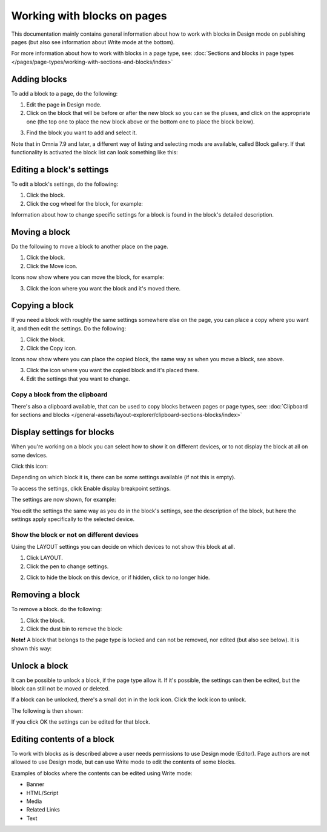 Working with blocks on pages
===============================

This documentation mainly contains general information about how to work with blocks in Design mode on publishing pages (but also see information about Write mode at the bottom).

For more information about how to work with blocks in a page type, see: :doc:`Sections and blocks in page types </pages/page-types/working-with-sections-and-blocks/index>`

Adding blocks
**************
To add a block to a page, do the following:

1. Edit the page in Design mode.
2. Click on the block that will be before or after the new block so you can se the pluses, and click on the appropriate one (the top one to place the new block above or the bottom one to place the block below).

.. image:: block-click-plus-new2.png

3. Find the block you want to add and select it.

.. image:: block-select-new.png

Note that in Omnia 7.9 and later, a different way of listing and selecting mods are available, called Block gallery. If that functionality is activated the block list can look something like this:

.. image:: block-select-block-gallery.png

Editing a block's settings
***************************
To edit a block's settings, do the following:

1. Click the block.
2. Click the cog wheel for the block, for example:

.. image:: edit-block-settings-new2.png

Information about how to change specific settings for a block is found in the block's detailed description.

Moving a block
***************
Do the following to move a block to another place on the page.

1. Click the block.
2. Click the Move icon.

.. image:: move-icon-new2-2.png

Icons now show where you can move the block, for example:

.. image:: block-can-be-moved-new2.png

3. Click the icon where you want the block and it's moved there.

Copying a block
****************
If you need a block with roughly the same settings somewhere else on the page, you can place a copy where you want it, and then edit the settings. Do the following:

1. Click the block.
2. Click the Copy icon.

.. image:: copy-icon-new-2.png

Icons now show where you can place the copied block, the same way as when you move a block, see above.

3. Click the icon where you want the copied block and it's placed there.
4. Edit the settings that you want to change.

Copy a block from the clipboard
---------------------------------------------
There's also a clipboard available, that can be used to copy blocks between pages or page types, see: :doc:`Clipboard for sections and blocks </general-assets/layout-explorer/clipboard-sections-blocks/index>`

Display settings for blocks
******************************
When you're working on a block you can select how to show it on different devices, or to not display the block at all on some devices.

Click this icon:

.. image:: device-support-new2.png

Depending on which block it is, there can be some settings available (if not this is empty).

To access the settings, click Enable display breakpoint settings.

.. image:: device-settings-edit-new2.png

The settings are now shown, for example:

.. image:: device-settings.png

You edit the settings the same way as you do in the block's settings, see the description of the block, but here the settings apply specifically to the selected device.

Show the block or not on different devices
-------------------------------------------
Using the LAYOUT settings you can decide on which devices to not show this block at all.

1. Click LAYOUT.
2. Click the pen to change settings.

.. image:: device-support-pen.png

2. Click to hide the block on this device, or if hidden, click to no longer hide.

.. image:: device-click-enable-new.png

Removing a block
*****************
To remove a block. do the following:

1. Click the block.
2. Click the dust bin to remove the block:

.. image:: block-remove-new3.png

**Note!** A block that belongs to the page type is locked and can not be removed, nor edited (but also see below). It is shown this way:

.. image:: locked-block-new4.png

Unlock a block
*******************
It can be possible to unlock a block, if the page type allow it. If it's possible, the settings can then be edited, but the block can still not be moved or deleted.

If a block can be unlocked, there's a small dot in in the lock icon. Click the lock icon to unlock.

.. image:: block-unlock.png

The following is then shown:

.. image:: block-unlock-unlock.png

If you click OK the settings can be edited for that block.

Editing contents of a block
****************************
To work with blocks as is described above a user needs permissions to use Design mode (Editor). Page authors are not allowed to use Design mode, but can use Write mode to edit the contents of some blocks.

.. image:: write-mode-new.png

Examples of blocks where the contents can be edited using Write mode:

+ Banner
+ HTML/Script
+ Media
+ Related Links
+ Text

